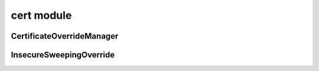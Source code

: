 cert module
===========

CertificateOverrideManager
--------------------------
.. js:autoclass:: CertificateOverrideManager
  :members:

InsecureSweepingOverride
------------------------
.. js:autoclass:: InsecureSweepingOverride
  :members:
